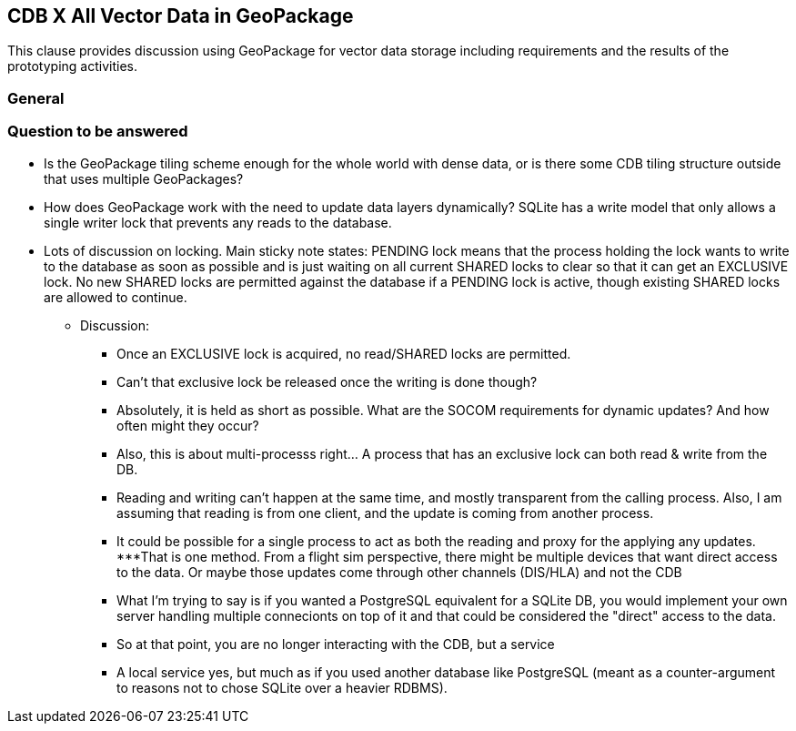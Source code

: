 [[vectorgpkg]]

== CDB X All Vector Data in GeoPackage


This clause provides discussion using GeoPackage for vector data storage including requirements and the results of the prototyping activities.

=== General


=== Question to be answered

* Is the GeoPackage tiling scheme enough for the whole world with dense data, or is there some CDB tiling structure outside that uses multiple GeoPackages?
* How does GeoPackage work with the need to update data layers dynamically?  SQLite has a write model that only allows a single writer lock that prevents any reads to the database.
* Lots of discussion on locking. Main sticky note states: PENDING lock means that the process holding the lock wants to write to the database as soon as possible and is just waiting on all current SHARED locks to clear so that it can get an EXCLUSIVE lock. No new SHARED locks are permitted against the database if a PENDING lock is active, though existing SHARED locks are allowed to continue.
** Discussion: 
*** Once an EXCLUSIVE lock is acquired, no read/SHARED locks are permitted.
*** Can't that exclusive lock be released once the writing is done though?
*** Absolutely, it is held as short as possible.  What are the SOCOM requirements for dynamic updates?  And how often might they occur?
*** Also, this is about multi-processs right... A process that has an exclusive lock can both read & write from the DB.
*** Reading and writing can't happen at the same time, and mostly transparent from the calling process.  Also, I am assuming that reading is from one client, and the update is coming from another process.
*** It could be possible for a single process to act as both the reading and proxy for the applying any updates.
***That is one method.  From a flight sim perspective, there might be multiple devices that want direct access to the data.  Or maybe those updates come through other channels (DIS/HLA) and not the CDB
*** What I'm trying to say is if you wanted a PostgreSQL equivalent for a SQLite DB, you would implement your own server handling multiple connecionts on top of it and that could be considered the "direct" access to the data.
*** So at that point, you are no longer interacting with the CDB, but a service
*** A local service yes, but much as if you used another database like PostgreSQL (meant as a counter-argument to reasons not to chose SQLite over a heavier RDBMS). 
